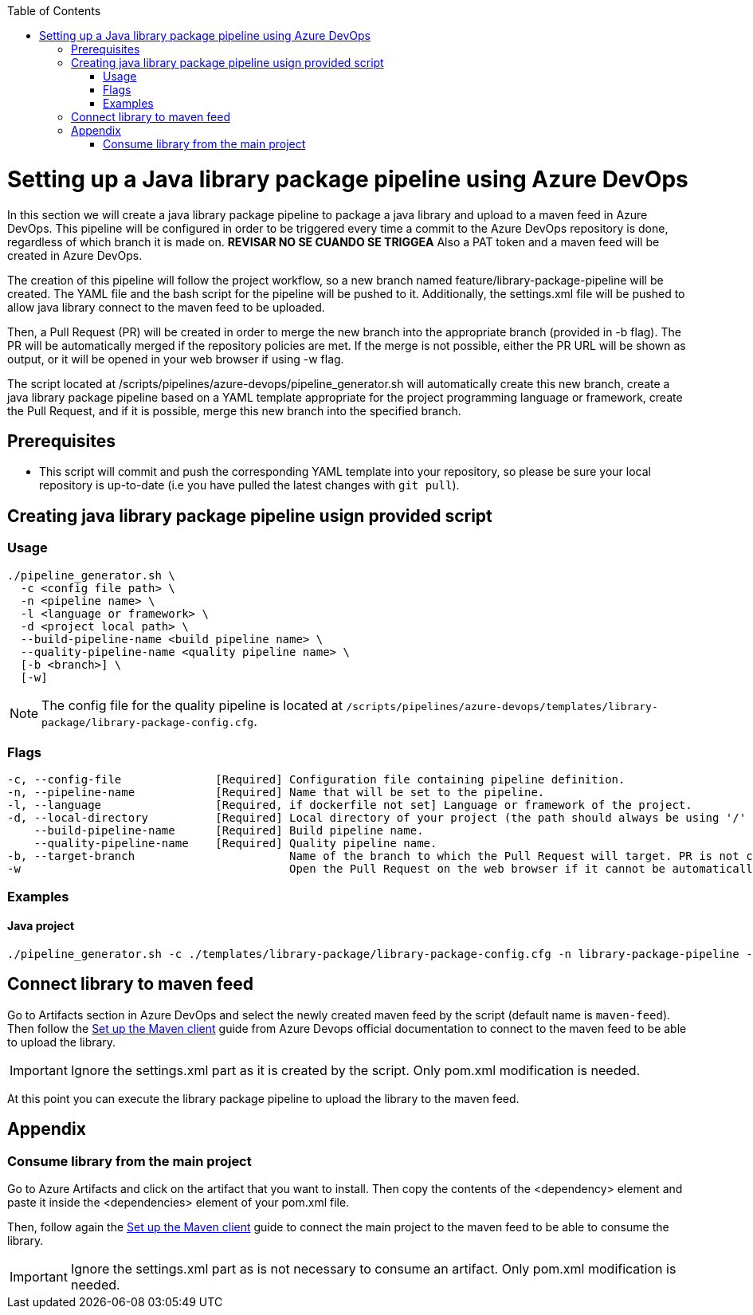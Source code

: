 :toc: macro
toc::[]
:idprefix:
:idseparator: -

= Setting up a Java library package pipeline using Azure DevOps

In this section we will create a java library package pipeline to package a java library and upload to a maven feed in Azure DevOps. This pipeline will be configured in order to be triggered every time a commit to the Azure DevOps repository is done, regardless of which branch it is made on. *REVISAR NO SE CUANDO SE TRIGGEA* Also a PAT token and a maven feed will be created in Azure DevOps.

The creation of this pipeline will follow the project workflow, so a new branch named feature/library-package-pipeline will be created. The YAML file and the bash script for the pipeline will be pushed to it. Additionally, the settings.xml file will be pushed to allow java library connect to the maven feed to be uploaded.

Then, a Pull Request (PR) will be created in order to merge the new branch into the appropriate branch (provided in -b flag). The PR will be automatically merged if the repository policies are met. If the merge is not possible, either the PR URL will be shown as output, or it will be opened in your web browser if using -w flag.

The script located at /scripts/pipelines/azure-devops/pipeline_generator.sh will automatically create this new branch, create a java library package pipeline based on a YAML template appropriate for the project programming language or framework, create the Pull Request, and if it is possible, merge this new branch into the specified branch.

== Prerequisites
* This script will commit and push the corresponding YAML template into your repository, so please be sure your local repository is up-to-date (i.e you have pulled the latest changes with `git pull`).

== Creating java library package pipeline usign provided script

=== Usage
```
./pipeline_generator.sh \
  -c <config file path> \
  -n <pipeline name> \
  -l <language or framework> \
  -d <project local path> \
  --build-pipeline-name <build pipeline name> \
  --quality-pipeline-name <quality pipeline name> \
  [-b <branch>] \
  [-w]
```

NOTE: The config file for the quality pipeline is located at `/scripts/pipelines/azure-devops/templates/library-package/library-package-config.cfg`.

=== Flags

```
-c, --config-file              [Required] Configuration file containing pipeline definition.
-n, --pipeline-name            [Required] Name that will be set to the pipeline.
-l, --language                 [Required, if dockerfile not set] Language or framework of the project.
-d, --local-directory          [Required] Local directory of your project (the path should always be using '/' and not '\').
    --build-pipeline-name      [Required] Build pipeline name.
    --quality-pipeline-name    [Required] Quality pipeline name.
-b, --target-branch                       Name of the branch to which the Pull Request will target. PR is not created if the flag is not provided.
-w                                        Open the Pull Request on the web browser if it cannot be automatically merged. Requires -b flag.
```

=== Examples

==== Java project
```
./pipeline_generator.sh -c ./templates/library-package/library-package-config.cfg -n library-package-pipeline -l java -d C:/projects/libraryrepo --build-pipeline-name library-build-pipeline --quality-pipeline-name library-quality-pipeline
```

== Connect library to maven feed

Go to Artifacts section in Azure DevOps and select the newly created maven feed by the script (default name is `maven-feed`). Then follow the link:https://docs.microsoft.com/en-us/azure/devops/artifacts/maven/pom-and-settings?view=azure-devops[Set up the Maven client] guide from Azure Devops official documentation to connect to the maven feed to be able to upload the library.

IMPORTANT: Ignore the settings.xml part as it is created by the script. Only pom.xml modification is needed.

At this point you can execute the library package pipeline to upload the library to the maven feed.

== Appendix

=== Consume library from the main project

Go to Azure Artifacts and click on the artifact that you want to install. Then copy the contents of the <dependency> element and paste it inside the <dependencies> element of your pom.xml file.

Then, follow again the link:https://docs.microsoft.com/en-us/azure/devops/artifacts/maven/pom-and-settings?view=azure-devops[Set up the Maven client] guide to connect the main project to the maven feed to be able to consume the library.

IMPORTANT: Ignore the settings.xml part as is not necessary to consume an artifact. Only pom.xml modification is needed.






